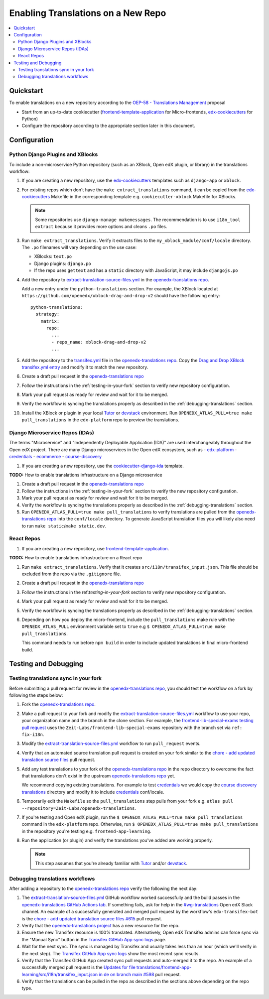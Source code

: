 Enabling Translations on a New Repo
###################################

.. contents::
 :local:
 :depth: 2

Quickstart
**********

To enable translations on a new repository according to the `OEP-58 - Translations Management`_ proposal

- Start from an up-to-date cookiecutter (`frontend-template-application`_ for Micro-frontends, `edx-cookiecutters`_
  for Python)
- Configure the repository according to the appropriate section later in this document.


Configuration
*************

Python Django Plugins and XBlocks
=================================

To include a non-microservice Python repository (such as an XBlock, Open edX plugin, or library) in the translations
workflow:

#. If you are creating a new repository, use the `edx-cookiecutters`_ templates such as ``django-app`` or ``xblock``.

#. For existing repos which don't have the ``make extract_translations`` command, it can be copied from the
   `edx-cookiecutters`_ Makefile in the corresponding template e.g. ``cookiecutter-xblock`` Makefile for XBlocks.

   .. note::

     Some repositories use ``django-manage makemessages``. The recommendation is to use ``i18n_tool extract``
     because it provides more options and cleans ``.po`` files.

#. Run ``make extract_translations``. Verify it extracts files to the ``my_xblock_module/conf/locale``
   directory. The ``.po`` filenames will vary depending on the use case:

   - XBlocks: ``text.po``
   - Django plugins: ``django.po``
   - If the repo uses ``gettext`` and has a ``static`` directory with JavaScript, it may include ``djangojs.po``

#. Add the repository to `extract-translation-source-files.yml`_ in the `openedx-translations repo`_.

   Add a new entry under the ``python-translations`` section. For example, the XBlock located at
   ``https://github.com/openedx/xblock-drag-and-drop-v2`` should have the following entry::

    python-translations:
      strategy:
        matrix:
          repo:
            ...
            - repo_name: xblock-drag-and-drop-v2
            ...


#. Add the repository to the `transifex.yml`_ file in the `openedx-translations repo`_.
   Copy the `Drag and Drop XBlock transifex.yml entry`_ and modify it to match the new repository.

#. Create a draft pull request in the `openedx-translations repo`_

#. Follow the instructions in the :ref:`testing-in-your-fork` section to verify new repository configuration.

#. Mark your pull request as ready for review and wait for it to be merged.

#. Verify the workflow is syncing the translations properly as described in the :ref:`debugging-translations` section.

#. Install the XBlock or plugin in your local `Tutor`_ or `devstack`_ environment. Run
   ``OPENEDX_ATLAS_PULL=true make pull_translations`` in the ``edx-platform`` repo to preview the translations.


Django Microservice Repos (IDAs)
================================

The terms "Microservice" and "Independently Deployable Application (IDA)" are used interchangeably throughout the Open
edX project. There are many Django microservices in the Open edX ecosystem, such as
- `edx-platform`_ 
- `credentials`_
- `ecommerce`_
- `course-discovery`_


#. If you are creating a new repository, use the `cookiecutter-django-ida`_
   template.

**TODO:** How to enable translations infrastructure on a Django microservice

#. Create a draft pull request in the `openedx-translations repo`_

#. Follow the instructions in the :ref:`testing-in-your-fork` section to verify the new repository configuration.

#. Mark your pull request as ready for review and wait for it to be merged.

#. Verify the workflow is syncing the translations properly as described in the :ref:`debugging-translations` section.

#. Run ``OPENEDX_ATLAS_PULL=true make pull_translations`` to verify translations are pulled from the
   `openedx-translations repo`_ into the ``conf/locale`` directory. To generate JavaScript translation files you will
   likely also need to run ``make static``/``make static.dev``.

React Repos
===========

#. If you are creating a new repository, use `frontend-template-application`_.

**TODO:** How to enable translations infrastructure on a React repo

#. Run ``make extract_translations``. Verify that it creates ``src/i18n/transifex_input.json``. This file should be
   excluded from the repo via the ``.gitignore`` file.

#. Create a draft pull request in the `openedx-translations repo`_

#. Follow the instructions in the ref:`testing-in-your-fork` section to verify new repository configuration.

#. Mark your pull request as ready for review and wait for it to be merged.

#. Verify the workflow is syncing the translations properly as described in the :ref:`debugging-translations` section.

#. Depending on how you deploy the micro-frontend, include the ``pull_translations`` make rule with the
   ``OPENEDX_ATLAS_PULL`` environment variable set to ``true`` e.g
   ``$ OPENEDX_ATLAS_PULL=true make pull_translations``.

   This command needs to run before ``npm build`` in order to include updated translations in final micro-frontend
   build.


Testing and Debugging
*********************

.. _testing-in-your-fork:

Testing translations sync in your fork
======================================

Before submitting a pull request for review in the `openedx-translations repo`_, you should test the workflow
on a fork by following the steps below:

#. Fork the `openedx-translations repo`_.
#. Make a pull request to your fork and modify the `extract-translation-source-files.yml`_ workflow to use your
   repo, your organization name and the branch in the clone section.
   For example, the `frontend-lib-special-exams testing pull request`_ uses the ``Zeit-Labs/frontend-lib-special-exams`` repository with the branch
   set via ``ref: fix-i18n``.

#. Modify the `extract-translation-source-files.yml`_ workflow to run ``pull_request`` events.

#. Verify that an automated source translation pull request is created on your fork similar to the
   `chore - add updated translation source files`_ pull request.

#. Add any test translations to your fork of the `openedx-translations repo`_ in the repo directory to overcome the
   fact that translations don't exist in the upstream `openedx-translations repo`_ yet.

   We recommend copying existing translations. For example to test `credentials`_ we would copy the
   `course discovery translations`_ directory and modify it to include `credentials`_ conf/locale.

#. Temporarily edit the ``Makefile`` so the ``pull_translations`` step pulls from your fork e.g.
   ``atlas pull --repository=Zeit-Labs/openedx-translations``.

#. If you're testing and Open edX plugin, run the ``$ OPENEDX_ATLAS_PULL=true make pull_translations`` command in
   the ``edx-platform`` repo. Otherwise, run ``$ OPENEDX_ATLAS_PULL=true make pull_translations`` in the repository
   you're testing e.g. ``frontend-app-learning``.

#. Run the application (or plugin) and verify the translations you've added are working properly.

   .. note::

     This step assumes that you're already familiar with `Tutor`_ and/or `devstack`_.


.. _debugging-translations:


Debugging translations workflows
================================

After adding a repository to the `openedx-translations repo`_ verify the following the next day:

#. The `extract-translation-source-files.yml`_ GitHub workflow worked successfully and the build passes in the
   `openedx-translations GitHub Actions tab`_. If something fails, ask for help in the `#wg-translations`_ Open edX
   Slack channel. An example of a successfully generated and merged pull request by the workflow's
   ``edx-transifex-bot`` is the `chore - add updated translation source files #615`_ pull request.

#. Verify that the `openedx-translations project`_ has a new resource for the repo.

#. Ensure the new Transifex resource is 100% translated. Alternatively, Open edX Transifex admins can force sync via
   the "Manual Sync" button in the `Transifex GitHub App sync logs`_ page.

#. Wait for the next sync. The sync is managed by Transifex and usually takes less than an hour
   (which we'll verify in the next step). The `Transifex GitHub App sync logs`_ show the most recent sync results.

#. Verify that the Transifex GitHub App created sync pull requests and auto-merged it to the repo.
   An example of a successfully merged pull request is the
   `Updates for file translations/frontend-app-learning/src/i18n/transifex_input.json in de on branch main #598`_ pull
   request.

#. Verify that the translations can be pulled in the repo as described in the sections above depending on the repo
   type.



.. _openedx-translations repo:  https://github.com/openedx/openedx-translations
.. _edx-cookiecutters:  https://github.com/openedx/edx-cookiecutters
.. _frontend-template-application: https://github.com/openedx/frontend-template-application
.. _OEP-58 - Translations Management: https://docs.openedx.org/projects/openedx-proposals/en/latest/architectural-decisions/oep-0058-arch-translations-management.html
.. _extract-translation-source-files.yml: https://github.com/openedx/openedx-translations/blob/2566e0c9a30d033e5dd8d05d4c12601c8e37b4ef/.github/workflows/extract-translation-source-files.yml#L36-L43
.. _Transifex GitHub App sync logs: https://github.apps.transifex.com/projects/o:open-edx:p:openedx-translations/openedx/openedx-translations
.. _cookiecutter-django-ida: https://github.com/openedx/edx-cookiecutters/tree/master/cookiecutter-django-ida
.. _openedx-translations project: https://app.transifex.com/open-edx/openedx-translations/dashboard/
.. _openedx-translations GitHub Actions tab: https://github.com/openedx/openedx-translations/actions
.. _#wg-translations: https://openedx.slack.com/archives/C037XDB9KN1


.. _chore - add updated translation source files #615: https://github.com/openedx/openedx-translations/pull/615
.. _Updates for file translations/frontend-app-learning/src/i18n/transifex_input.json in de on branch main #598: https://github.com/openedx/openedx-translations/pull/598
.. _course discovery translations: https://github.com/openedx/openedx-translations/tree/f0315d4/translations/course-discovery/course_discovery/conf/locale
.. _frontend-lib-special-exams testing pull request: https://github.com/Zeit-Labs/openedx-translations/pull/1/files
.. _transifex.yml: https://github.com/openedx/openedx-translations/blob/main/transifex.yml
.. _Drag and Drop XBlock transifex.yml entry: https://github.com/openedx/openedx-translations/blob/19c0fcbbc334c56022df355fa5b529e5853d30f9/transifex.yml#L253-L259

.. _edx-platform: https://github.com/openedx/edx-platform
.. _credentials: https://github.com/openedx/credentials
.. _ecommerce: https://github.com/openedx/ecommerce
.. _course-discovery: https://github.com/openedx/course-discovery

.. _Tutor: https://docs.tutor.overhang.io/
.. _devstack: https://github.com/openedx/devstack/
.. _chore - add updated translation source files: https://github.com/Zeit-Labs/openedx-translations/pull/49/commits/e872c962d6873b9f178f8901ef661c7f1c266397
